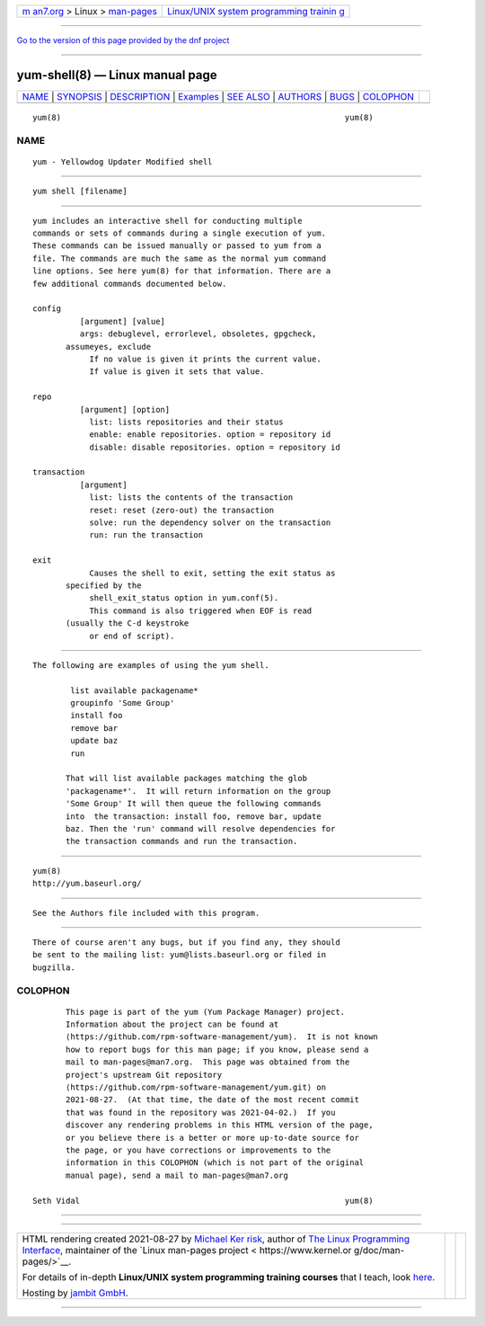 .. container:: page-top

.. container:: nav-bar

   +----------------------------------+----------------------------------+
   | `m                               | `Linux/UNIX system programming   |
   | an7.org <../../../index.html>`__ | trainin                          |
   | > Linux >                        | g <http://man7.org/training/>`__ |
   | `man-pages <../index.html>`__    |                                  |
   +----------------------------------+----------------------------------+

--------------

`Go to the version of this page provided by the dnf
project <yum-shell.8.html>`__

--------------

yum-shell(8) — Linux manual page
================================

+-----------------------------------+-----------------------------------+
| `NAME <#NAME>`__ \|               |                                   |
| `SYNOPSIS <#SYNOPSIS>`__ \|       |                                   |
| `DESCRIPTION <#DESCRIPTION>`__ \| |                                   |
| `Examples <#Examples>`__ \|       |                                   |
| `SEE ALSO <#SEE_ALSO>`__ \|       |                                   |
| `AUTHORS <#AUTHORS>`__ \|         |                                   |
| `BUGS <#BUGS>`__ \|               |                                   |
| `COLOPHON <#COLOPHON>`__          |                                   |
+-----------------------------------+-----------------------------------+
| .. container:: man-search-box     |                                   |
+-----------------------------------+-----------------------------------+

::

   yum(8)                                                            yum(8)

NAME
-------------------------------------------------

::

          yum - Yellowdog Updater Modified shell


---------------------------------------------------------

::

          yum shell [filename]


---------------------------------------------------------------

::

          yum includes an interactive shell for conducting multiple
          commands or sets of commands during a single execution of yum.
          These commands can be issued manually or passed to yum from a
          file. The commands are much the same as the normal yum command
          line options. See here yum(8) for that information. There are a
          few additional commands documented below.

          config
                    [argument] [value]
                    args: debuglevel, errorlevel, obsoletes, gpgcheck,
                 assumeyes, exclude
                      If no value is given it prints the current value.
                      If value is given it sets that value.

          repo
                    [argument] [option]
                      list: lists repositories and their status
                      enable: enable repositories. option = repository id
                      disable: disable repositories. option = repository id

          transaction
                    [argument]
                      list: lists the contents of the transaction
                      reset: reset (zero-out) the transaction
                      solve: run the dependency solver on the transaction
                      run: run the transaction

          exit
                      Causes the shell to exit, setting the exit status as
                 specified by the
                      shell_exit_status option in yum.conf(5).
                      This command is also triggered when EOF is read
                 (usually the C-d keystroke
                      or end of script).


---------------------------------------------------------

::

          The following are examples of using the yum shell.

                  list available packagename*
                  groupinfo 'Some Group'
                  install foo
                  remove bar
                  update baz
                  run

                 That will list available packages matching the glob
                 'packagename*'.  It will return information on the group
                 'Some Group' It will then queue the following commands
                 into  the transaction: install foo, remove bar, update
                 baz. Then the 'run' command will resolve dependencies for
                 the transaction commands and run the transaction.


---------------------------------------------------------

::

          yum(8)
          http://yum.baseurl.org/


-------------------------------------------------------

::

          See the Authors file included with this program.


-------------------------------------------------

::

          There of course aren't any bugs, but if you find any, they should
          be sent to the mailing list: yum@lists.baseurl.org or filed in
          bugzilla.

COLOPHON
---------------------------------------------------------

::

          This page is part of the yum (Yum Package Manager) project.
          Information about the project can be found at 
          ⟨https://github.com/rpm-software-management/yum⟩.  It is not known
          how to report bugs for this man page; if you know, please send a
          mail to man-pages@man7.org.  This page was obtained from the
          project's upstream Git repository
          ⟨https://github.com/rpm-software-management/yum.git⟩ on
          2021-08-27.  (At that time, the date of the most recent commit
          that was found in the repository was 2021-04-02.)  If you
          discover any rendering problems in this HTML version of the page,
          or you believe there is a better or more up-to-date source for
          the page, or you have corrections or improvements to the
          information in this COLOPHON (which is not part of the original
          manual page), send a mail to man-pages@man7.org

   Seth Vidal                                                        yum(8)

--------------

--------------

.. container:: footer

   +-----------------------+-----------------------+-----------------------+
   | HTML rendering        |                       | |Cover of TLPI|       |
   | created 2021-08-27 by |                       |                       |
   | `Michael              |                       |                       |
   | Ker                   |                       |                       |
   | risk <https://man7.or |                       |                       |
   | g/mtk/index.html>`__, |                       |                       |
   | author of `The Linux  |                       |                       |
   | Programming           |                       |                       |
   | Interface <https:     |                       |                       |
   | //man7.org/tlpi/>`__, |                       |                       |
   | maintainer of the     |                       |                       |
   | `Linux man-pages      |                       |                       |
   | project <             |                       |                       |
   | https://www.kernel.or |                       |                       |
   | g/doc/man-pages/>`__. |                       |                       |
   |                       |                       |                       |
   | For details of        |                       |                       |
   | in-depth **Linux/UNIX |                       |                       |
   | system programming    |                       |                       |
   | training courses**    |                       |                       |
   | that I teach, look    |                       |                       |
   | `here <https://ma     |                       |                       |
   | n7.org/training/>`__. |                       |                       |
   |                       |                       |                       |
   | Hosting by `jambit    |                       |                       |
   | GmbH                  |                       |                       |
   | <https://www.jambit.c |                       |                       |
   | om/index_en.html>`__. |                       |                       |
   +-----------------------+-----------------------+-----------------------+

--------------

.. container:: statcounter

   |Web Analytics Made Easy - StatCounter|

.. |Cover of TLPI| image:: https://man7.org/tlpi/cover/TLPI-front-cover-vsmall.png
   :target: https://man7.org/tlpi/
.. |Web Analytics Made Easy - StatCounter| image:: https://c.statcounter.com/7422636/0/9b6714ff/1/
   :class: statcounter
   :target: https://statcounter.com/
